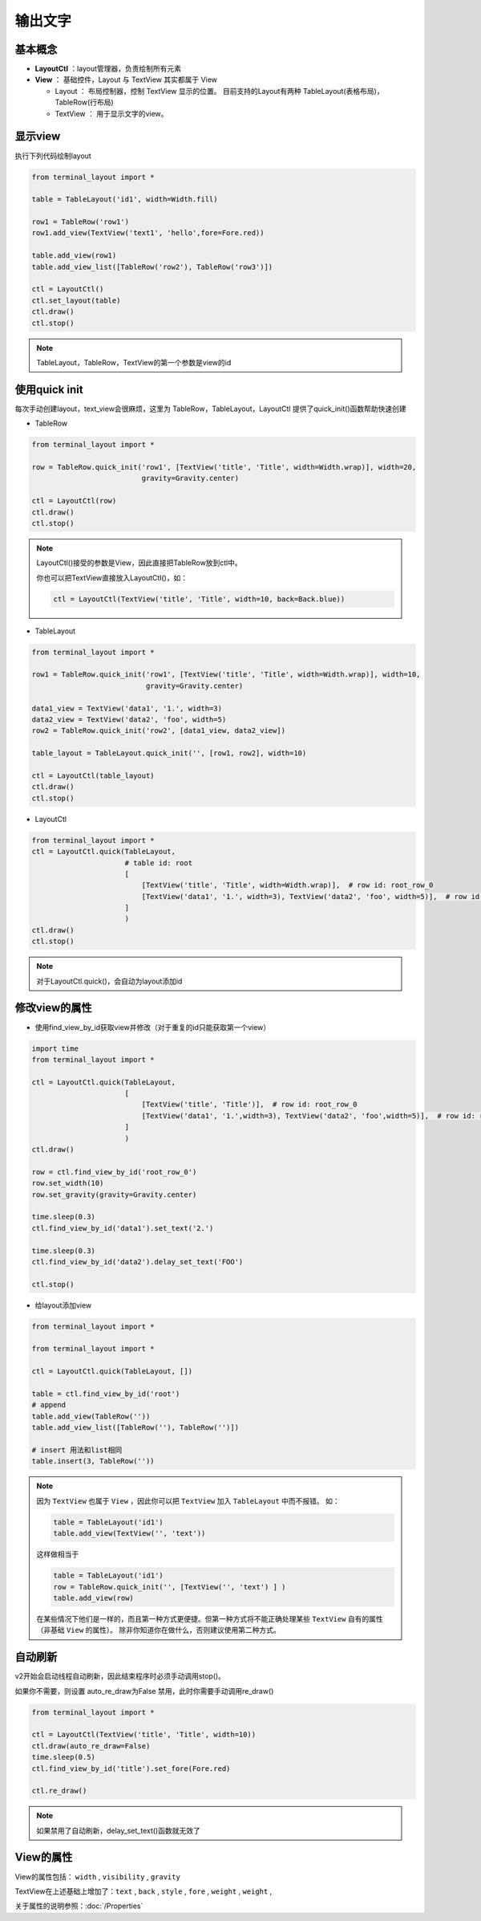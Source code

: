 输出文字
=======================

基本概念
--------------
- **LayoutCtl** ：layout管理器，负责绘制所有元素
- **View** ： 基础控件，Layout 与 TextView 其实都属于 View

  - Layout ： 布局控制器，控制 TextView 显示的位置。 目前支持的Layout有两种 TableLayout(表格布局)， TableRow(行布局) 

  - TextView ： 用于显示文字的view。


显示view
----------

执行下列代码绘制layout

.. code-block:: python

    from terminal_layout import *

    table = TableLayout('id1', width=Width.fill)
    
    row1 = TableRow('row1')
    row1.add_view(TextView('text1', 'hello',fore=Fore.red))
    
    table.add_view(row1)
    table.add_view_list([TableRow('row2'), TableRow('row3')])
    
    ctl = LayoutCtl()
    ctl.set_layout(table)
    ctl.draw()
    ctl.stop()

.. note::
   TableLayout，TableRow，TextView的第一个参数是view的id
   


使用quick init
---------------

每次手动创建layout，text_view会很麻烦，这里为 TableRow，TableLayout，LayoutCtl 提供了quick_init()函数帮助快速创建

- TableRow

.. code-block:: python

    from terminal_layout import *

    row = TableRow.quick_init('row1', [TextView('title', 'Title', width=Width.wrap)], width=20,
                              gravity=Gravity.center)
    
    ctl = LayoutCtl(row)
    ctl.draw()
    ctl.stop()

.. note::
   LayoutCtl()接受的参数是View，因此直接把TableRow放到ctl中。

   你也可以把TextView直接放入LayoutCtl()，如：

   .. code-block:: python

      ctl = LayoutCtl(TextView('title', 'Title', width=10, back=Back.blue))


- TableLayout

.. code-block:: python

    from terminal_layout import *

    row1 = TableRow.quick_init('row1', [TextView('title', 'Title', width=Width.wrap)], width=10,
                               gravity=Gravity.center)
    
    data1_view = TextView('data1', '1.', width=3)
    data2_view = TextView('data2', 'foo', width=5)
    row2 = TableRow.quick_init('row2', [data1_view, data2_view])
    
    table_layout = TableLayout.quick_init('', [row1, row2], width=10)
    
    ctl = LayoutCtl(table_layout)
    ctl.draw()
    ctl.stop()

- LayoutCtl

.. code-block:: python

    from terminal_layout import *
    ctl = LayoutCtl.quick(TableLayout,
                          # table id: root
                          [
                              [TextView('title', 'Title', width=Width.wrap)],  # row id: root_row_0
                              [TextView('data1', '1.', width=3), TextView('data2', 'foo', width=5)],  # row id: root_row_1
                          ]
                          )
    ctl.draw()
    ctl.stop()

.. note::

   对于LayoutCtl.quick()，会自动为layout添加id

修改view的属性
----------------

- 使用find_view_by_id获取view并修改（对于重复的id只能获取第一个view）

.. code-block:: python

    import time
    from terminal_layout import *
    
    ctl = LayoutCtl.quick(TableLayout,
                          [
                              [TextView('title', 'Title')],  # row id: root_row_0
                              [TextView('data1', '1.',width=3), TextView('data2', 'foo',width=5)],  # row id: root_row_1
                          ]
                          )
    ctl.draw()
    
    row = ctl.find_view_by_id('root_row_0')
    row.set_width(10)
    row.set_gravity(gravity=Gravity.center)
    
    time.sleep(0.3)
    ctl.find_view_by_id('data1').set_text('2.')
    
    time.sleep(0.3)
    ctl.find_view_by_id('data2').delay_set_text('FOO')
    
    ctl.stop()

* 给layout添加view

.. code-block:: python

    from terminal_layout import *

    from terminal_layout import *

    ctl = LayoutCtl.quick(TableLayout, [])
    
    table = ctl.find_view_by_id('root')
    # append
    table.add_view(TableRow(''))
    table.add_view_list([TableRow(''), TableRow('')])
    
    # insert 用法和list相同
    table.insert(3, TableRow(''))

.. note::

    因为 ``TextView`` 也属于 ``View`` ，因此你可以把 ``TextView`` 加入 ``TableLayout`` 中而不报错。
    如：

    .. code-block:: python

        table = TableLayout('id1')
        table.add_view(TextView('', 'text'))

    这样做相当于

    .. code-block:: python

        table = TableLayout('id1')
        row = TableRow.quick_init('', [TextView('', 'text') ] )
        table.add_view(row)

    在某些情况下他们是一样的，而且第一种方式更便捷。但第一种方式将不能正确处理某些 ``TextView`` 自有的属性（非基础 ``View`` 的属性）。
    除非你知道你在做什么，否则建议使用第二种方式。

自动刷新
-------------

v2开始会启动线程自动刷新，因此结束程序时必须手动调用stop()。  

如果你不需要，则设置 auto_re_draw为False 禁用，此时你需要手动调用re_draw()

.. code-block:: python

    from terminal_layout import *
    
    ctl = LayoutCtl(TextView('title', 'Title', width=10))
    ctl.draw(auto_re_draw=False)
    time.sleep(0.5)
    ctl.find_view_by_id('title').set_fore(Fore.red)
    
    ctl.re_draw()

.. note::
   如果禁用了自动刷新，delay_set_text()函数就无效了

View的属性
------------
View的属性包括： ``width`` , ``visibility`` , ``gravity``

TextView在上述基础上增加了：``text`` , ``back`` , ``style`` , ``fore`` , ``weight`` , ``weight`` ,

关于属性的说明参照：:doc:`/Properties`

